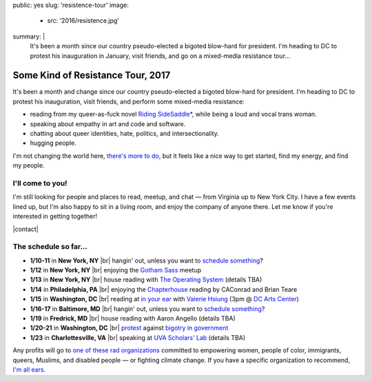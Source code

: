 public: yes
slug: 'resistence-tour'
image:
  - src: '2016/resistence.jpg'
summary: |
  It's been a month
  since our country pseudo-elected
  a bigoted blow-hard for president.
  I'm heading to DC to protest his inauguration in January,
  visit friends,
  and go on a mixed-media resistance tour...


Some Kind of Resistance Tour, 2017
==================================

It's been a month and change
since our country pseudo-elected
a bigoted blow-hard for president.
I'm heading to DC to protest his inauguration,
visit friends,
and perform some mixed-media resistance:

- reading from my queer-as-fuck novel `Riding SideSaddle*`_,
  while being a loud and vocal trans woman.
- speaking about empathy
  in art and code and software.
- chatting about queer identities,
  hate, politics, and intersectionality.
- hugging people.

I'm not changing the world here,
`there's more to do`_,
but it feels like a nice way to get started,
find my energy,
and find my people.

.. _`Riding SideSaddle*`: http://ridingsidesaddle.com/
.. _`there's more to do`: /2017/01/01/2017/


I'll come to you!
-----------------

I'm still looking for people and places
to read, meetup, and chat —
from Virginia up to New York City.
I have a few events lined up,
but I'm also happy to sit in a living room,
and enjoy the company of anyone there.
Let me know if you're interested in getting together!

|contact|

.. |contact| raw:: html

  <a href="/contact/" class="btn">Let me know </a>


The schedule so far...
----------------------

- **1/10-11** in **New York, NY** |br|
  hangin' out,
  unless you want to `schedule something`_?

- **1/12** in **New York, NY** |br|
  enjoying the `Gotham Sass`_ meetup

- **1/13** in **New York, NY** |br|
  house reading with `The Operating System`_
  (details TBA)

- **1/14** in **Philadelphia, PA** |br|
  enjoying the `Chapterhouse`_ reading
  by CAConrad and Brian Teare​

- **1/15** in **Washington, DC** |br|
  reading at `in your ear`_ with `Valerie Hsiung`_
  (3pm @ `DC Arts Center`_)

- **1/16-17** in **Baltimore, MD** |br|
  hangin' out,
  unless you want to `schedule something`_?

- **1/19** in **Fredrick, MD** |br|
  house reading with Aaron Angello
  (details TBA)

- **1/20-21** in **Washington, DC** |br|
  `protest`_ against `bigotry in government`_

- **1/23** in **Charlottesville, VA** |br|
  speaking at `UVA Scholars' Lab`_
  (details TBA)

.. _`Gotham Sass`: https://www.meetup.com/gothamsass/events/235946893/
.. _`The Operating System`: https://www.facebook.com/events/306828783046470/
.. _`Chapterhouse`: http://www.housework-at-chapterhouse.com/readings.html
.. _`Valerie Hsiung`: https://flowersintheirmouths.com/
.. _`in your ear`: https://www.facebook.com/events/641655696042941/
.. _`DC Arts Center`: http://www.dcartscenter.org
.. _`protest`: https://www.womensmarch.com/
.. _`bigotry in government`: /2017/01/01/2017/
.. _`UVA Scholars' Lab`: http://scholarslab.org/
.. _`schedule something`: /contact/

Any profits will go to
`one of these rad organizations`_
committed to empowering
women, people of color, immigrants, queers, Muslims, and disabled people —
or fighting climate change.
If you have a specific organization to recommend,
`I'm all ears`_.

.. _`one of these rad organizations`: http://togetherlist.com/
.. _`I'm all ears`: /contact/

.. |br| raw:: html

  <br />
